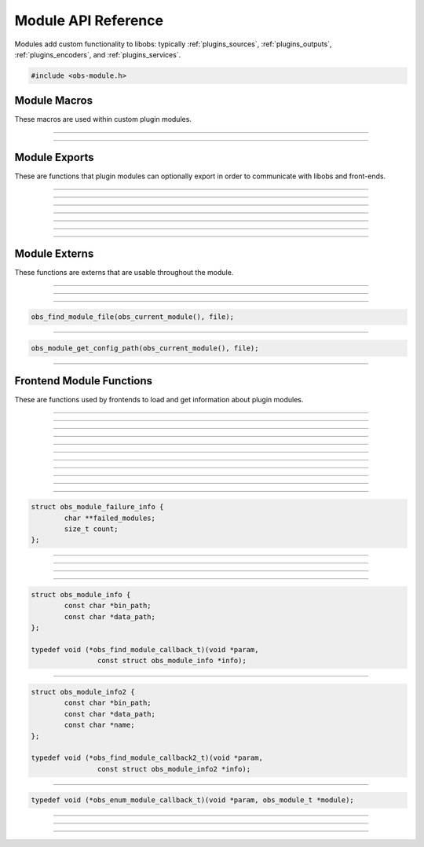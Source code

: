 Module API Reference
====================

Modules add custom functionality to libobs: typically
:ref:`plugins_sources`, :ref:`plugins_outputs`, :ref:`plugins_encoders`,
and :ref:`plugins_services`.

.. type:: obs_module_t

   A module object (not reference counted).

.. code:: cpp

   #include <obs-module.h>


Module Macros
-------------

These macros are used within custom plugin modules.

.. macro:: OBS_DECLARE_MODULE()

   Declares a libobs module.  Exports important core module functions
   related to the module itself, OBS version, etc.

---------------------

.. macro:: OBS_MODULE_USE_DEFAULT_LOCALE(module_name, default_locale)

   Helper macro that uses the standard ini file format for localization.
   Automatically initializes and destroys localization data, and
   automatically provides module externs such as
   :c:func:`obs_module_text()` to be able to get a localized string with
   little effort.

---------------------

Module Exports
--------------

These are functions that plugin modules can optionally export in order
to communicate with libobs and front-ends.

.. function:: bool obs_module_load(void)

   Required: Called when the module is loaded.  Implement this function
   to load all the sources/encoders/outputs/services for your module, or
   anything else that may need loading.

   :return:          Return true to continue loading the module, otherwise
                     false to indicate failure and unload the module

---------------------

.. function:: void obs_module_unload(void)

   Optional: Called when the module is unloaded.

---------------------

.. function:: void obs_module_post_load(void)

   Optional: Called when all modules have finished loading.

---------------------

.. function:: void obs_module_set_locale(const char *locale)

   Called to set the locale language and load the locale data for the
   module.

---------------------

.. function:: void obs_module_free_locale(void)

   Called on module destruction to free locale data.

---------------------

.. function:: const char *obs_module_name(void)

   (Optional)

   :return: The full name of the module

---------------------

.. function:: const char *obs_module_description(void)

   (Optional)

   :return: A description of the module

---------------------


Module Externs
--------------

These functions are externs that are usable throughout the module.

.. function:: const char *obs_module_text(const char *lookup_string)

   :return: A localized string

---------------------

.. function:: bool obs_module_get_string(const char *lookup_string, const char **translated_string)

   Helper function for looking up locale.

   :return: *true* if text found, otherwise *false*

---------------------

.. function:: obs_module_t *obs_current_module(void)

   :return: The current module

---------------------

.. function:: char *obs_module_file(const char *file)

   Returns the location to a module data file associated with the
   current module.  Free with :c:func:`bfree()` when complete.

   Equivalent to:

.. code:: cpp

      obs_find_module_file(obs_current_module(), file);

---------------------

.. function:: char *obs_module_config_path(const char *file)

   Returns the location to a module config file associated with the
   current module.  Free with :c:func:`bfree()` when complete.  Will
   return NULL if configuration directory is not set.

   Equivalent to:

.. code:: cpp

      obs_module_get_config_path(obs_current_module(), file);

---------------------


Frontend Module Functions
--------------------------

These are functions used by frontends to load and get information about
plugin modules.

.. function:: int obs_open_module(obs_module_t **module, const char *path, const char *data_path)

   Opens a plugin module directly from a specific path.

   If the module already exists then the function will return successful, and
   the module parameter will be given the pointer to the existing
   module.

   This does not initialize the module, it only loads the module image.  To
   initialize the module, call :c:func:`obs_init_module()`.

   :param  module:    The pointer to the created module
   :param  path:      Specifies the path to the module library file.  If the
                      extension is not specified, it will use the extension
                      appropriate to the operating system
   :param  data_path: Specifies the path to the directory where the module's
                      data files are stored (or *NULL* if none)
   :returns:          | MODULE_SUCCESS          - Successful
                      | MODULE_ERROR            - A generic error occurred
                      | MODULE_FILE_NOT_FOUND   - The module was not found
                      | MODULE_MISSING_EXPORTS  - Required exports are missing
                      | MODULE_INCOMPATIBLE_VER - Incompatible version
                      | MODULE_HARDCODED_SKIP   - Skipped by hardcoded rules
                                                  (e.g. obsolete obs-browser macOS plugin)

---------------------

.. function:: bool obs_init_module(obs_module_t *module)

   Initializes the module, which calls its obs_module_load export.

   :return: *true* if the module was loaded successfully

---------------------

.. function:: void obs_log_loaded_modules(void)

   Logs loaded modules.

---------------------

.. function:: const char *obs_get_module_file_name(obs_module_t *module)

   :return: The module file name

---------------------

.. function:: const char *obs_get_module_name(obs_module_t *module)

   :return: The module full name (or *NULL* if none)

---------------------

.. function:: void obs_get_module_author(obs_module_t *module)

   :return: The module author(s)

---------------------

.. function:: const char *obs_get_module_description(obs_module_t *module)

   :return: The module description

---------------------

.. function:: const char *obs_get_module_binary_path(obs_module_t *module)

   :return: The module binary path

---------------------

.. function:: const char *obs_get_module_data_path(obs_module_t *module)

   :return: The module data path

---------------------

.. function:: void obs_add_module_path(const char *bin, const char *data)

   Adds a module search path to be used with obs_find_modules.  If the search
   path strings contain %module%, that text will be replaced with the module
   name when used.

   :param  bin:  Specifies the module's binary directory search path
   :param  data: Specifies the module's data directory search path

---------------------

.. function:: void obs_load_all_modules(void)

   Automatically loads all modules from module paths (convenience function).

---------------------

.. function:: void obs_load_all_modules2(struct obs_module_failure_info *mfi)

   Automatically loads all modules from module paths (convenience function).
   Additionally gives you information about modules that fail to load.

   :param mfi: Provides module failure information. The *failed_modules*
               member is a string list via a pointer to pointers of
               strings of modules that failed to load. Can be freed
               either with :c:func:`obs_module_failure_info_free()` or
               by simply calling :c:func:`bfree()` on the
               *failed_modules* member variable.

   Relevant data types used with this function:

.. code:: cpp

   struct obs_module_failure_info {
           char **failed_modules;
           size_t count;
   };

---------------------

.. function:: void *obs_add_safe_module(const char *name)

   Adds a *name* to the list of modules allowed to load in safe mode.
   If the list is empty, all modules are allowed.

   :param  name: The name of the module (filename sans extension).

---------------------

.. function:: void obs_module_failure_info_free(struct obs_module_failure_info *mfi)

   Frees data allocated data used in the *mfi* parameter (calls
   :c:func:`bfree()` on the *failed_modules* member variable).

---------------------

.. function:: void obs_post_load_modules(void)

   Notifies modules that all modules have been loaded.

---------------------

.. function:: void obs_find_modules(obs_find_module_callback_t callback, void *param)

   Finds all modules within the search paths added by
   :c:func:`obs_add_module_path()`.

   Relevant data types used with this function:

.. code:: cpp

   struct obs_module_info {
           const char *bin_path;
           const char *data_path;
   };

   typedef void (*obs_find_module_callback_t)(void *param,
                   const struct obs_module_info *info);

---------------------

.. function:: void obs_find_modules2(obs_find_module_callback_t callback, void *param)

   Finds all modules within the search paths added by
   :c:func:`obs_add_module_path()`.

   Relevant data types used with this function:

.. code:: cpp

   struct obs_module_info2 {
           const char *bin_path;
           const char *data_path;
           const char *name;
   };

   typedef void (*obs_find_module_callback2_t)(void *param,
                   const struct obs_module_info2 *info);

---------------------

.. function:: void obs_enum_modules(obs_enum_module_callback_t callback, void *param)

   Enumerates all loaded modules.

   Relevant data types used with this function:

.. code:: cpp

   typedef void (*obs_enum_module_callback_t)(void *param, obs_module_t *module);

---------------------

.. function:: char *obs_find_module_file(obs_module_t *module, const char *file)

   Returns the location of a plugin module data file.

   Note:   Modules should use obs_module_file function defined in obs-module.h
           as a more elegant means of getting their files without having to
           specify the module parameter.

   :param  module: The module associated with the file to locate
   :param  file:   The file to locate
   :return:        Path string, or NULL if not found.  Use bfree to free string

---------------------

.. function:: char *obs_module_get_config_path(obs_module_t *module, const char *file)

   Returns the path of a plugin module config file (whether it exists or not).

   Note:   Modules should use obs_module_config_path function defined in
           obs-module.h as a more elegant means of getting their files without
           having to specify the module parameter.

   :param  module: The module associated with the path
   :param  file:   The file to get a path to
   :return:        Path string, or NULL if not found.  Use bfree to free string

---------------------

.. function:: void *obs_get_module_lib(obs_module_t *module)

   Returns library file of specified module.

   :param  module: The module where to find library file.
   :return:        Pointer to module library.
